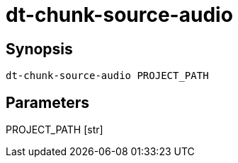 = dt-chunk-source-audio


== Synopsis

    dt-chunk-source-audio PROJECT_PATH


== Parameters

PROJECT_PATH [str]:: 

